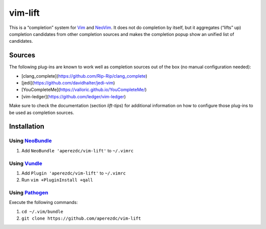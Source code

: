 ========
vim-lift
========

This is a “completion” system for Vim_ and NeoVim_. It does not do
completion by itself, but it aggregates (“lifts” up) completion
candidates from other completion sources and makes the completion
popup show an unified list of candidates.

Sources
=======

The following plug-ins are known to work well as completion sources
out of the box (no manual configuration needed):

- [clang_complete](https://github.com/Rip-Rip/clang_complete)
- [jedi](https://github.com/davidhalter/jedi-vim)
- [YouCompleteMe](https://valloric.github.io/YouCompleteMe/)
- [vim-ledger](https://github.com/ledger/vim-ledger)

Make sure to check the documentation (section `lift-tips`) for additional
information on how to configure those plug-ins to be used as completion
sources.


Installation
============

Using NeoBundle_
----------------

1. Add ``NeoBundle 'aperezdc/vim-lift'`` to ``~/.vimrc``


Using Vundle_
-------------

1. Add ``Plugin 'aperezdc/vim-lift'`` to ``~/.vimrc``
2. Run ``vim +PluginInstall +qall``

Using Pathogen_
---------------

Execute the following commands:

1. ``cd ~/.vim/bundle``
2. ``git clone https://github.com/aperezdc/vim-lift``


.. _vim: http://www.vim.org
.. _neovim: http://neovim.org
.. _neobundle: https://github.com/Shougo/neobundle.vim
.. _vundle: https://github.com/gmarik/vundle
.. _pathogen: https://github.com/tpope/vim-pathogen
